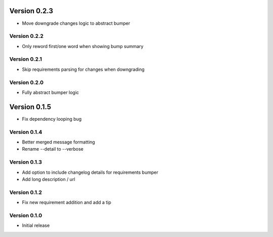 Version 0.2.3
================================================================================

* Move downgrade changes logic to abstract bumper

Version 0.2.2
--------------------------------------------------------------------------------

* Only reword first/one word when showing bump summary

Version 0.2.1
--------------------------------------------------------------------------------

* Skip requirements parsing for changes when downgrading

Version 0.2.0
--------------------------------------------------------------------------------

* Fully abstract bumper logic

Version 0.1.5
================================================================================

* Fix dependency looping bug

Version 0.1.4
--------------------------------------------------------------------------------

* Better merged message formatting

* Rename --detail to --verbose


Version 0.1.3
--------------------------------------------------------------------------------

* Add option to include changelog details for requirements bumper

* Add long description / url


Version 0.1.2
--------------------------------------------------------------------------------

* Fix new requirement addition and add a tip

Version 0.1.0
--------------------------------------------------------------------------------

* Initial release
